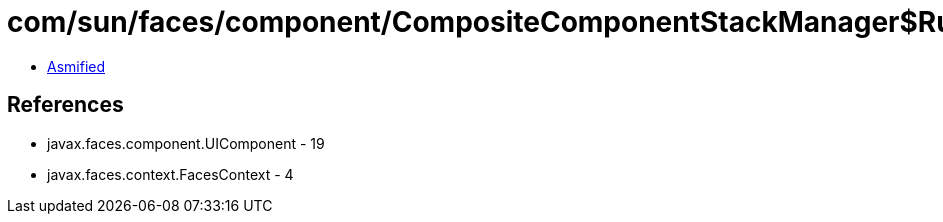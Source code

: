 = com/sun/faces/component/CompositeComponentStackManager$RuntimeStackHandler.class

 - link:CompositeComponentStackManager$RuntimeStackHandler-asmified.java[Asmified]

== References

 - javax.faces.component.UIComponent - 19
 - javax.faces.context.FacesContext - 4
